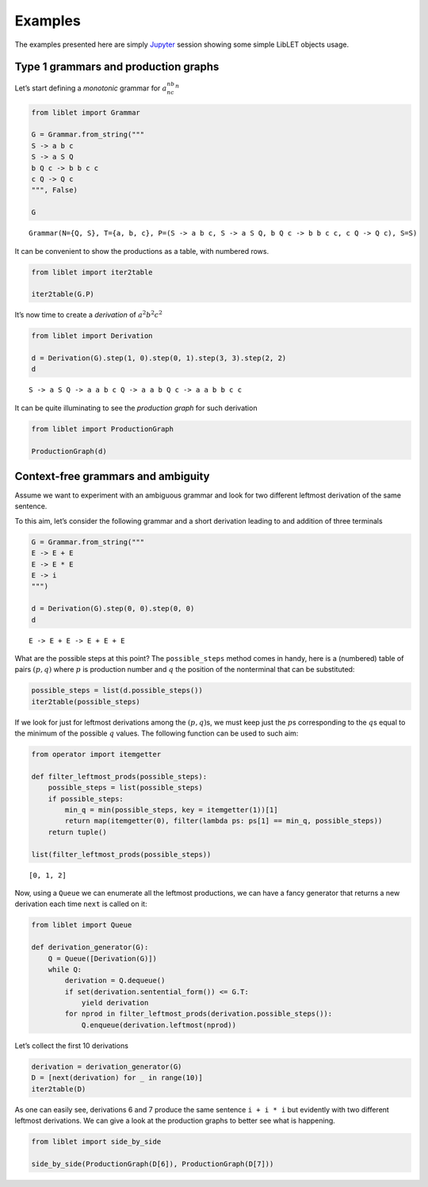 
.. _examples:

Examples
========

The examples presented here are simply
`Jupyter <https://jupyter.org/>`__ session showing some simple LibLET
objects usage.

Type 1 grammars and production graphs
-------------------------------------

Let’s start defining a *monotonic* grammar for :math:`a^nb^nc^n`

.. code:: ipython3

    from liblet import Grammar
    
    G = Grammar.from_string("""
    S -> a b c
    S -> a S Q
    b Q c -> b b c c
    c Q -> Q c
    """, False)
    
    G




.. parsed-literal::

    Grammar(N={Q, S}, T={a, b, c}, P=(S -> a b c, S -> a S Q, b Q c -> b b c c, c Q -> Q c), S=S)



It can be convenient to show the productions as a table, with numbered
rows.

.. code:: ipython3

    from liblet import iter2table
    
    iter2table(G.P)




.. raw:: html

    <table><tr><th>0<td style="text-align:left"><pre>S -> a b c</pre>
    <tr><th>1<td style="text-align:left"><pre>S -> a S Q</pre>
    <tr><th>2<td style="text-align:left"><pre>b Q c -> b b c c</pre>
    <tr><th>3<td style="text-align:left"><pre>c Q -> Q c</pre></table>



It’s now time to create a *derivation* of :math:`a^2b^2c^2`

.. code:: ipython3

    from liblet import Derivation
    
    d = Derivation(G).step(1, 0).step(0, 1).step(3, 3).step(2, 2)
    d




.. parsed-literal::

    S -> a S Q -> a a b c Q -> a a b Q c -> a a b b c c



It can be quite illuminating to see the *production graph* for such
derivation

.. code:: ipython3

    from liblet import ProductionGraph
    
    ProductionGraph(d)




.. image:: examples_files/examples_8_0.svg



Context-free grammars and ambiguity
-----------------------------------

Assume we want to experiment with an ambiguous grammar and look for two
different leftmost derivation of the same sentence.

To this aim, let’s consider the following grammar and a short derivation
leading to and addition of three terminals

.. code:: ipython3

    G = Grammar.from_string("""
    E -> E + E
    E -> E * E
    E -> i
    """)
    
    d = Derivation(G).step(0, 0).step(0, 0)
    d




.. parsed-literal::

    E -> E + E -> E + E + E



What are the possible steps at this point? The ``possible_steps`` method
comes in handy, here is a (numbered) table of pairs :math:`(p, q)` where
:math:`p` is production number and :math:`q` the position of the
nonterminal that can be substituted:

.. code:: ipython3

    possible_steps = list(d.possible_steps())
    iter2table(possible_steps)




.. raw:: html

    <table><tr><th>0<td style="text-align:left"><pre>(0, 0)</pre>
    <tr><th>1<td style="text-align:left"><pre>(0, 2)</pre>
    <tr><th>2<td style="text-align:left"><pre>(0, 4)</pre>
    <tr><th>3<td style="text-align:left"><pre>(1, 0)</pre>
    <tr><th>4<td style="text-align:left"><pre>(1, 2)</pre>
    <tr><th>5<td style="text-align:left"><pre>(1, 4)</pre>
    <tr><th>6<td style="text-align:left"><pre>(2, 0)</pre>
    <tr><th>7<td style="text-align:left"><pre>(2, 2)</pre>
    <tr><th>8<td style="text-align:left"><pre>(2, 4)</pre></table>



If we look for just for leftmost derivations among the
:math:`(p, q)`\ s, we must keep just the :math:`p`\ s corresponding to
the :math:`q`\ s equal to the minimum of the possible :math:`q` values.
The following function can be used to such aim:

.. code:: ipython3

    from operator import itemgetter
    
    def filter_leftmost_prods(possible_steps):
        possible_steps = list(possible_steps)
        if possible_steps:
            min_q = min(possible_steps, key = itemgetter(1))[1]
            return map(itemgetter(0), filter(lambda ps: ps[1] == min_q, possible_steps))
        return tuple()
    
    list(filter_leftmost_prods(possible_steps))




.. parsed-literal::

    [0, 1, 2]



Now, using a ``Queue`` we can enumerate all the leftmost productions, we
can have a fancy generator that returns a new derivation each time
``next`` is called on it:

.. code:: ipython3

    from liblet import Queue
    
    def derivation_generator(G):
        Q = Queue([Derivation(G)])
        while Q:
            derivation = Q.dequeue()
            if set(derivation.sentential_form()) <= G.T: 
                yield derivation
            for nprod in filter_leftmost_prods(derivation.possible_steps()):
                Q.enqueue(derivation.leftmost(nprod))

Let’s collect the first 10 derivations

.. code:: ipython3

    derivation = derivation_generator(G)
    D = [next(derivation) for _ in range(10)]
    iter2table(D)




.. raw:: html

    <table><tr><th>0<td style="text-align:left"><pre>E -> i</pre>
    <tr><th>1<td style="text-align:left"><pre>E -> E + E -> i + E -> i + i</pre>
    <tr><th>2<td style="text-align:left"><pre>E -> E * E -> i * E -> i * i</pre>
    <tr><th>3<td style="text-align:left"><pre>E -> E + E -> E + E + E -> i + E + E -> i + i + E -> i + i + i</pre>
    <tr><th>4<td style="text-align:left"><pre>E -> E + E -> E * E + E -> i * E + E -> i * i + E -> i * i + i</pre>
    <tr><th>5<td style="text-align:left"><pre>E -> E + E -> i + E -> i + E + E -> i + i + E -> i + i + i</pre>
    <tr><th>6<td style="text-align:left"><pre>E -> E + E -> i + E -> i + E * E -> i + i * E -> i + i * i</pre>
    <tr><th>7<td style="text-align:left"><pre>E -> E * E -> E + E * E -> i + E * E -> i + i * E -> i + i * i</pre>
    <tr><th>8<td style="text-align:left"><pre>E -> E * E -> E * E * E -> i * E * E -> i * i * E -> i * i * i</pre>
    <tr><th>9<td style="text-align:left"><pre>E -> E * E -> i * E -> i * E + E -> i * i + E -> i * i + i</pre></table>



As one can easily see, derivations 6 and 7 produce the same sentence
``i + i * i`` but evidently with two different leftmost derivations. We
can give a look at the production graphs to better see what is
happening.

.. code:: ipython3

    from liblet import side_by_side
    
    side_by_side(ProductionGraph(D[6]), ProductionGraph(D[7]))




.. raw:: html

    <div><?xml version="1.0" encoding="UTF-8" standalone="no"?>
    <!DOCTYPE svg PUBLIC "-//W3C//DTD SVG 1.1//EN"
     "http://www.w3.org/Graphics/SVG/1.1/DTD/svg11.dtd">
    <!-- Generated by graphviz version 2.40.1 (20161225.0304)
     -->
    <!-- Title: %3 Pages: 1 -->
    <svg width="243pt" height="230pt"
     viewBox="0.00 0.00 243.03 230.00" xmlns="http://www.w3.org/2000/svg" xmlns:xlink="http://www.w3.org/1999/xlink">
    <g id="graph0" class="graph" transform="scale(1 1) rotate(0) translate(4 226)">
    <title>%3</title>
    <polygon fill="#ffffff" stroke="transparent" points="-4,4 -4,-226 239.0347,-226 239.0347,4 -4,4"/>
    <!-- &#45;5493785780082770843 -->
    <!-- &#45;8751665616789673910 -->
    <!-- &#45;5493785780082770843&#45;&gt;&#45;8751665616789673910 -->
    <!-- &#45;5099837602000299771 -->
    <g id="node2" class="node">
    <title>&#45;5099837602000299771</title>
    <path fill="none" stroke="#000000" stroke-width=".25" d="M157.4447,-222C157.4447,-222 152.0729,-222 152.0729,-222 149.387,-222 146.7011,-219.3141 146.7011,-216.6282 146.7011,-216.6282 146.7011,-205.3718 146.7011,-205.3718 146.7011,-202.6859 149.387,-200 152.0729,-200 152.0729,-200 157.4447,-200 157.4447,-200 160.1306,-200 162.8165,-202.6859 162.8165,-205.3718 162.8165,-205.3718 162.8165,-216.6282 162.8165,-216.6282 162.8165,-219.3141 160.1306,-222 157.4447,-222"/>
    <text text-anchor="middle" x="154.7588" y="-206.8" font-family="Times,serif" font-size="14.00" fill="#000000">E</text>
    </g>
    <!-- &#45;5099836340803300948 -->
    <g id="node4" class="node">
    <title>&#45;5099836340803300948</title>
    <path fill="none" stroke="#000000" stroke-width=".25" d="M123.4447,-182C123.4447,-182 118.0729,-182 118.0729,-182 115.387,-182 112.7011,-179.3141 112.7011,-176.6282 112.7011,-176.6282 112.7011,-165.3718 112.7011,-165.3718 112.7011,-162.6859 115.387,-160 118.0729,-160 118.0729,-160 123.4447,-160 123.4447,-160 126.1306,-160 128.8165,-162.6859 128.8165,-165.3718 128.8165,-165.3718 128.8165,-176.6282 128.8165,-176.6282 128.8165,-179.3141 126.1306,-182 123.4447,-182"/>
    <text text-anchor="middle" x="120.7588" y="-166.8" font-family="Times,serif" font-size="14.00" fill="#000000">E</text>
    </g>
    <!-- &#45;5099837602000299771&#45;&gt;&#45;5099836340803300948 -->
    <g id="edge2" class="edge">
    <title>&#45;5099837602000299771&#45;&gt;&#45;5099836340803300948</title>
    <path fill="none" stroke="#000000" stroke-width=".5" d="M146.5283,-201.3171C141.1827,-195.0281 134.2439,-186.8649 128.9134,-180.5937"/>
    </g>
    <!-- &#45;4827002429087198528 -->
    <g id="node5" class="node">
    <title>&#45;4827002429087198528</title>
    <path fill="none" stroke="#000000" stroke-width="1.25" d="M157.3907,-182C157.3907,-182 152.1268,-182 152.1268,-182 149.4949,-182 146.8629,-179.3681 146.8629,-176.7361 146.8629,-176.7361 146.8629,-165.2639 146.8629,-165.2639 146.8629,-162.6319 149.4949,-160 152.1268,-160 152.1268,-160 157.3907,-160 157.3907,-160 160.0227,-160 162.6546,-162.6319 162.6546,-165.2639 162.6546,-165.2639 162.6546,-176.7361 162.6546,-176.7361 162.6546,-179.3681 160.0227,-182 157.3907,-182"/>
    <text text-anchor="middle" x="154.7588" y="-166.8" font-family="Times,serif" font-size="14.00" fill="#000000">+</text>
    </g>
    <!-- &#45;5099837602000299771&#45;&gt;&#45;4827002429087198528 -->
    <g id="edge3" class="edge">
    <title>&#45;5099837602000299771&#45;&gt;&#45;4827002429087198528</title>
    <path fill="none" stroke="#000000" stroke-width=".5" d="M154.7588,-199.6446C154.7588,-194.1937 154.7588,-187.6819 154.7588,-182.2453"/>
    </g>
    <!-- &#45;5099836340800970850 -->
    <g id="node6" class="node">
    <title>&#45;5099836340800970850</title>
    <path fill="none" stroke="#000000" stroke-width=".25" d="M191.4447,-182C191.4447,-182 186.0729,-182 186.0729,-182 183.387,-182 180.7011,-179.3141 180.7011,-176.6282 180.7011,-176.6282 180.7011,-165.3718 180.7011,-165.3718 180.7011,-162.6859 183.387,-160 186.0729,-160 186.0729,-160 191.4447,-160 191.4447,-160 194.1306,-160 196.8165,-162.6859 196.8165,-165.3718 196.8165,-165.3718 196.8165,-176.6282 196.8165,-176.6282 196.8165,-179.3141 194.1306,-182 191.4447,-182"/>
    <text text-anchor="middle" x="188.7588" y="-166.8" font-family="Times,serif" font-size="14.00" fill="#000000">E</text>
    </g>
    <!-- &#45;5099837602000299771&#45;&gt;&#45;5099836340800970850 -->
    <g id="edge4" class="edge">
    <title>&#45;5099837602000299771&#45;&gt;&#45;5099836340800970850</title>
    <path fill="none" stroke="#000000" stroke-width=".5" d="M162.9892,-201.3171C168.3349,-195.0281 175.2736,-186.8649 180.6041,-180.5937"/>
    </g>
    <!-- 2460681415253629042 -->
    <!-- &#45;8751665616789673910&#45;&gt;2460681415253629042 -->
    <!-- &#45;5099836340803300948&#45;&gt;&#45;4827002429087198528 -->
    <!-- 7232982101612064143 -->
    <g id="node8" class="node">
    <title>7232982101612064143</title>
    <path fill="none" stroke="#000000" stroke-width="1.25" d="M120.7222,-142C120.7222,-142 116.7954,-142 116.7954,-142 114.832,-142 112.8686,-140.0366 112.8686,-138.0732 112.8686,-138.0732 112.8686,-123.9268 112.8686,-123.9268 112.8686,-121.9634 114.832,-120 116.7954,-120 116.7954,-120 120.7222,-120 120.7222,-120 122.6856,-120 124.6489,-121.9634 124.6489,-123.9268 124.6489,-123.9268 124.6489,-138.0732 124.6489,-138.0732 124.6489,-140.0366 122.6856,-142 120.7222,-142"/>
    <text text-anchor="middle" x="118.7588" y="-126.8" font-family="Times,serif" font-size="14.00" fill="#000000">i</text>
    </g>
    <!-- &#45;5099836340803300948&#45;&gt;7232982101612064143 -->
    <g id="edge8" class="edge">
    <title>&#45;5099836340803300948&#45;&gt;7232982101612064143</title>
    <path fill="none" stroke="#000000" stroke-width=".5" d="M120.191,-159.6446C119.9185,-154.1937 119.5929,-147.6819 119.3211,-142.2453"/>
    </g>
    <!-- &#45;4827002429087198528&#45;&gt;&#45;5099836340800970850 -->
    <!-- &#45;5099838863197298594 -->
    <g id="node10" class="node">
    <title>&#45;5099838863197298594</title>
    <path fill="none" stroke="#000000" stroke-width=".25" d="M157.4447,-102C157.4447,-102 152.0729,-102 152.0729,-102 149.387,-102 146.7011,-99.3141 146.7011,-96.6282 146.7011,-96.6282 146.7011,-85.3718 146.7011,-85.3718 146.7011,-82.6859 149.387,-80 152.0729,-80 152.0729,-80 157.4447,-80 157.4447,-80 160.1306,-80 162.8165,-82.6859 162.8165,-85.3718 162.8165,-85.3718 162.8165,-96.6282 162.8165,-96.6282 162.8165,-99.3141 160.1306,-102 157.4447,-102"/>
    <text text-anchor="middle" x="154.7588" y="-86.8" font-family="Times,serif" font-size="14.00" fill="#000000">E</text>
    </g>
    <!-- &#45;5099836340800970850&#45;&gt;&#45;5099838863197298594 -->
    <g id="edge10" class="edge">
    <title>&#45;5099836340800970850&#45;&gt;&#45;5099838863197298594</title>
    <path fill="none" stroke="#000000" stroke-width=".5" d="M184.0312,-159.8763C177.5354,-144.5921 165.9208,-117.2636 159.4462,-102.0292"/>
    </g>
    <!-- &#45;401902271210389261 -->
    <g id="node11" class="node">
    <title>&#45;401902271210389261</title>
    <path fill="none" stroke="#000000" stroke-width="1.25" d="M193.2588,-102C193.2588,-102 188.2588,-102 188.2588,-102 185.7588,-102 183.2588,-99.5 183.2588,-97 183.2588,-97 183.2588,-85 183.2588,-85 183.2588,-82.5 185.7588,-80 188.2588,-80 188.2588,-80 193.2588,-80 193.2588,-80 195.7588,-80 198.2588,-82.5 198.2588,-85 198.2588,-85 198.2588,-97 198.2588,-97 198.2588,-99.5 195.7588,-102 193.2588,-102"/>
    <text text-anchor="middle" x="190.7588" y="-86.8" font-family="Times,serif" font-size="14.00" fill="#000000">*</text>
    </g>
    <!-- &#45;5099836340800970850&#45;&gt;&#45;401902271210389261 -->
    <g id="edge11" class="edge">
    <title>&#45;5099836340800970850&#45;&gt;&#45;401902271210389261</title>
    <path fill="none" stroke="#000000" stroke-width=".5" d="M189.0369,-159.8763C189.419,-144.5921 190.1022,-117.2636 190.4831,-102.0292"/>
    </g>
    <!-- &#45;5099838863199628692 -->
    <g id="node12" class="node">
    <title>&#45;5099838863199628692</title>
    <path fill="none" stroke="#000000" stroke-width=".25" d="M229.4447,-102C229.4447,-102 224.0729,-102 224.0729,-102 221.387,-102 218.7011,-99.3141 218.7011,-96.6282 218.7011,-96.6282 218.7011,-85.3718 218.7011,-85.3718 218.7011,-82.6859 221.387,-80 224.0729,-80 224.0729,-80 229.4447,-80 229.4447,-80 232.1306,-80 234.8165,-82.6859 234.8165,-85.3718 234.8165,-85.3718 234.8165,-96.6282 234.8165,-96.6282 234.8165,-99.3141 232.1306,-102 229.4447,-102"/>
    <text text-anchor="middle" x="226.7588" y="-86.8" font-family="Times,serif" font-size="14.00" fill="#000000">E</text>
    </g>
    <!-- &#45;5099836340800970850&#45;&gt;&#45;5099838863199628692 -->
    <g id="edge12" class="edge">
    <title>&#45;5099836340800970850&#45;&gt;&#45;5099838863199628692</title>
    <path fill="none" stroke="#000000" stroke-width=".5" d="M194.7416,-159.7778C197.5475,-154.4285 200.8958,-147.9192 203.7588,-142 210.3564,-128.3596 217.4539,-112.4052 221.9922,-102.0222"/>
    </g>
    <!-- &#45;5330952088841566707 -->
    <!-- 2460681415253629042&#45;&gt;&#45;5330952088841566707 -->
    <!-- 8081897518576490873 -->
    <!-- &#45;5330952088841566707&#45;&gt;8081897518576490873 -->
    <!-- &#45;5099838863197298594&#45;&gt;&#45;401902271210389261 -->
    <!-- 7232979579218066497 -->
    <g id="node14" class="node">
    <title>7232979579218066497</title>
    <path fill="none" stroke="#000000" stroke-width="1.25" d="M156.7222,-62C156.7222,-62 152.7954,-62 152.7954,-62 150.832,-62 148.8686,-60.0366 148.8686,-58.0732 148.8686,-58.0732 148.8686,-43.9268 148.8686,-43.9268 148.8686,-41.9634 150.832,-40 152.7954,-40 152.7954,-40 156.7222,-40 156.7222,-40 158.6856,-40 160.6489,-41.9634 160.6489,-43.9268 160.6489,-43.9268 160.6489,-58.0732 160.6489,-58.0732 160.6489,-60.0366 158.6856,-62 156.7222,-62"/>
    <text text-anchor="middle" x="154.7588" y="-46.8" font-family="Times,serif" font-size="14.00" fill="#000000">i</text>
    </g>
    <!-- &#45;5099838863197298594&#45;&gt;7232979579218066497 -->
    <g id="edge16" class="edge">
    <title>&#45;5099838863197298594&#45;&gt;7232979579218066497</title>
    <path fill="none" stroke="#000000" stroke-width=".5" d="M154.7588,-79.6446C154.7588,-74.1937 154.7588,-67.6819 154.7588,-62.2453"/>
    </g>
    <!-- &#45;401902271210389261&#45;&gt;&#45;5099838863199628692 -->
    <!-- 7232980840415065320 -->
    <g id="node16" class="node">
    <title>7232980840415065320</title>
    <path fill="none" stroke="#000000" stroke-width="1.25" d="M228.7222,-22C228.7222,-22 224.7954,-22 224.7954,-22 222.832,-22 220.8686,-20.0366 220.8686,-18.0732 220.8686,-18.0732 220.8686,-3.9268 220.8686,-3.9268 220.8686,-1.9634 222.832,0 224.7954,0 224.7954,0 228.7222,0 228.7222,0 230.6856,0 232.6489,-1.9634 232.6489,-3.9268 232.6489,-3.9268 232.6489,-18.0732 232.6489,-18.0732 232.6489,-20.0366 230.6856,-22 228.7222,-22"/>
    <text text-anchor="middle" x="226.7588" y="-6.8" font-family="Times,serif" font-size="14.00" fill="#000000">i</text>
    </g>
    <!-- &#45;5099838863199628692&#45;&gt;7232980840415065320 -->
    <g id="edge18" class="edge">
    <title>&#45;5099838863199628692&#45;&gt;7232980840415065320</title>
    <path fill="none" stroke="#000000" stroke-width=".5" d="M226.7588,-79.8763C226.7588,-64.5921 226.7588,-37.2636 226.7588,-22.0292"/>
    </g>
    <!-- &#45;6081948820568943662 -->
    <!-- 8081897518576490873&#45;&gt;&#45;6081948820568943662 -->
    </g>
    </svg>
     <?xml version="1.0" encoding="UTF-8" standalone="no"?>
    <!DOCTYPE svg PUBLIC "-//W3C//DTD SVG 1.1//EN"
     "http://www.w3.org/Graphics/SVG/1.1/DTD/svg11.dtd">
    <!-- Generated by graphviz version 2.40.1 (20161225.0304)
     -->
    <!-- Title: %3 Pages: 1 -->
    <svg width="239pt" height="230pt"
     viewBox="0.00 0.00 239.03 230.00" xmlns="http://www.w3.org/2000/svg" xmlns:xlink="http://www.w3.org/1999/xlink">
    <g id="graph0" class="graph" transform="scale(1 1) rotate(0) translate(4 226)">
    <title>%3</title>
    <polygon fill="#ffffff" stroke="transparent" points="-4,4 -4,-226 235.0347,-226 235.0347,4 -4,4"/>
    <!-- &#45;5493785780082770843 -->
    <!-- &#45;8751665616789673910 -->
    <!-- &#45;5493785780082770843&#45;&gt;&#45;8751665616789673910 -->
    <!-- &#45;5099837602000299771 -->
    <g id="node2" class="node">
    <title>&#45;5099837602000299771</title>
    <path fill="none" stroke="#000000" stroke-width=".25" d="M191.4447,-222C191.4447,-222 186.0729,-222 186.0729,-222 183.387,-222 180.7011,-219.3141 180.7011,-216.6282 180.7011,-216.6282 180.7011,-205.3718 180.7011,-205.3718 180.7011,-202.6859 183.387,-200 186.0729,-200 186.0729,-200 191.4447,-200 191.4447,-200 194.1306,-200 196.8165,-202.6859 196.8165,-205.3718 196.8165,-205.3718 196.8165,-216.6282 196.8165,-216.6282 196.8165,-219.3141 194.1306,-222 191.4447,-222"/>
    <text text-anchor="middle" x="188.7588" y="-206.8" font-family="Times,serif" font-size="14.00" fill="#000000">E</text>
    </g>
    <!-- &#45;5099836340803300948 -->
    <g id="node4" class="node">
    <title>&#45;5099836340803300948</title>
    <path fill="none" stroke="#000000" stroke-width=".25" d="M157.4447,-182C157.4447,-182 152.0729,-182 152.0729,-182 149.387,-182 146.7011,-179.3141 146.7011,-176.6282 146.7011,-176.6282 146.7011,-165.3718 146.7011,-165.3718 146.7011,-162.6859 149.387,-160 152.0729,-160 152.0729,-160 157.4447,-160 157.4447,-160 160.1306,-160 162.8165,-162.6859 162.8165,-165.3718 162.8165,-165.3718 162.8165,-176.6282 162.8165,-176.6282 162.8165,-179.3141 160.1306,-182 157.4447,-182"/>
    <text text-anchor="middle" x="154.7588" y="-166.8" font-family="Times,serif" font-size="14.00" fill="#000000">E</text>
    </g>
    <!-- &#45;5099837602000299771&#45;&gt;&#45;5099836340803300948 -->
    <g id="edge2" class="edge">
    <title>&#45;5099837602000299771&#45;&gt;&#45;5099836340803300948</title>
    <path fill="none" stroke="#000000" stroke-width=".5" d="M180.5283,-201.3171C175.1827,-195.0281 168.2439,-186.8649 162.9134,-180.5937"/>
    </g>
    <!-- &#45;401904793604386907 -->
    <g id="node5" class="node">
    <title>&#45;401904793604386907</title>
    <path fill="none" stroke="#000000" stroke-width="1.25" d="M191.2588,-182C191.2588,-182 186.2588,-182 186.2588,-182 183.7588,-182 181.2588,-179.5 181.2588,-177 181.2588,-177 181.2588,-165 181.2588,-165 181.2588,-162.5 183.7588,-160 186.2588,-160 186.2588,-160 191.2588,-160 191.2588,-160 193.7588,-160 196.2588,-162.5 196.2588,-165 196.2588,-165 196.2588,-177 196.2588,-177 196.2588,-179.5 193.7588,-182 191.2588,-182"/>
    <text text-anchor="middle" x="188.7588" y="-166.8" font-family="Times,serif" font-size="14.00" fill="#000000">*</text>
    </g>
    <!-- &#45;5099837602000299771&#45;&gt;&#45;401904793604386907 -->
    <g id="edge3" class="edge">
    <title>&#45;5099837602000299771&#45;&gt;&#45;401904793604386907</title>
    <path fill="none" stroke="#000000" stroke-width=".5" d="M188.7588,-199.6446C188.7588,-194.1937 188.7588,-187.6819 188.7588,-182.2453"/>
    </g>
    <!-- &#45;5099836340800970850 -->
    <g id="node6" class="node">
    <title>&#45;5099836340800970850</title>
    <path fill="none" stroke="#000000" stroke-width=".25" d="M225.4447,-182C225.4447,-182 220.0729,-182 220.0729,-182 217.387,-182 214.7011,-179.3141 214.7011,-176.6282 214.7011,-176.6282 214.7011,-165.3718 214.7011,-165.3718 214.7011,-162.6859 217.387,-160 220.0729,-160 220.0729,-160 225.4447,-160 225.4447,-160 228.1306,-160 230.8165,-162.6859 230.8165,-165.3718 230.8165,-165.3718 230.8165,-176.6282 230.8165,-176.6282 230.8165,-179.3141 228.1306,-182 225.4447,-182"/>
    <text text-anchor="middle" x="222.7588" y="-166.8" font-family="Times,serif" font-size="14.00" fill="#000000">E</text>
    </g>
    <!-- &#45;5099837602000299771&#45;&gt;&#45;5099836340800970850 -->
    <g id="edge4" class="edge">
    <title>&#45;5099837602000299771&#45;&gt;&#45;5099836340800970850</title>
    <path fill="none" stroke="#000000" stroke-width=".5" d="M196.9892,-201.3171C202.3349,-195.0281 209.2736,-186.8649 214.6041,-180.5937"/>
    </g>
    <!-- 2460681415253629042 -->
    <!-- &#45;8751665616789673910&#45;&gt;2460681415253629042 -->
    <!-- &#45;5099836340803300948&#45;&gt;&#45;401904793604386907 -->
    <!-- &#45;5099840124394297417 -->
    <g id="node8" class="node">
    <title>&#45;5099840124394297417</title>
    <path fill="none" stroke="#000000" stroke-width=".25" d="M122.4447,-142C122.4447,-142 117.0729,-142 117.0729,-142 114.387,-142 111.7011,-139.3141 111.7011,-136.6282 111.7011,-136.6282 111.7011,-125.3718 111.7011,-125.3718 111.7011,-122.6859 114.387,-120 117.0729,-120 117.0729,-120 122.4447,-120 122.4447,-120 125.1306,-120 127.8165,-122.6859 127.8165,-125.3718 127.8165,-125.3718 127.8165,-136.6282 127.8165,-136.6282 127.8165,-139.3141 125.1306,-142 122.4447,-142"/>
    <text text-anchor="middle" x="119.7588" y="-126.8" font-family="Times,serif" font-size="14.00" fill="#000000">E</text>
    </g>
    <!-- &#45;5099836340803300948&#45;&gt;&#45;5099840124394297417 -->
    <g id="edge8" class="edge">
    <title>&#45;5099836340803300948&#45;&gt;&#45;5099840124394297417</title>
    <path fill="none" stroke="#000000" stroke-width=".5" d="M146.6411,-161.7227C140.9868,-155.2606 133.4771,-146.6781 127.8324,-140.227"/>
    </g>
    <!-- &#45;4826998645498532157 -->
    <g id="node9" class="node">
    <title>&#45;4826998645498532157</title>
    <path fill="none" stroke="#000000" stroke-width="1.25" d="M156.3907,-142C156.3907,-142 151.1268,-142 151.1268,-142 148.4949,-142 145.8629,-139.3681 145.8629,-136.7361 145.8629,-136.7361 145.8629,-125.2639 145.8629,-125.2639 145.8629,-122.6319 148.4949,-120 151.1268,-120 151.1268,-120 156.3907,-120 156.3907,-120 159.0227,-120 161.6546,-122.6319 161.6546,-125.2639 161.6546,-125.2639 161.6546,-136.7361 161.6546,-136.7361 161.6546,-139.3681 159.0227,-142 156.3907,-142"/>
    <text text-anchor="middle" x="153.7588" y="-126.8" font-family="Times,serif" font-size="14.00" fill="#000000">+</text>
    </g>
    <!-- &#45;5099836340803300948&#45;&gt;&#45;4826998645498532157 -->
    <g id="edge9" class="edge">
    <title>&#45;5099836340803300948&#45;&gt;&#45;4826998645498532157</title>
    <path fill="none" stroke="#000000" stroke-width=".5" d="M154.4749,-159.6446C154.3386,-154.1937 154.1758,-147.6819 154.0399,-142.2453"/>
    </g>
    <!-- &#45;5099840124391967319 -->
    <g id="node10" class="node">
    <title>&#45;5099840124391967319</title>
    <path fill="none" stroke="#000000" stroke-width=".25" d="M190.4447,-142C190.4447,-142 185.0729,-142 185.0729,-142 182.387,-142 179.7011,-139.3141 179.7011,-136.6282 179.7011,-136.6282 179.7011,-125.3718 179.7011,-125.3718 179.7011,-122.6859 182.387,-120 185.0729,-120 185.0729,-120 190.4447,-120 190.4447,-120 193.1306,-120 195.8165,-122.6859 195.8165,-125.3718 195.8165,-125.3718 195.8165,-136.6282 195.8165,-136.6282 195.8165,-139.3141 193.1306,-142 190.4447,-142"/>
    <text text-anchor="middle" x="187.7588" y="-126.8" font-family="Times,serif" font-size="14.00" fill="#000000">E</text>
    </g>
    <!-- &#45;5099836340803300948&#45;&gt;&#45;5099840124391967319 -->
    <g id="edge10" class="edge">
    <title>&#45;5099836340803300948&#45;&gt;&#45;5099840124391967319</title>
    <path fill="none" stroke="#000000" stroke-width=".5" d="M163.0861,-160.9063C168.1268,-154.7963 174.529,-147.0361 179.5485,-140.9519"/>
    </g>
    <!-- &#45;401904793604386907&#45;&gt;&#45;5099836340800970850 -->
    <!-- 7232980840415065320 -->
    <g id="node16" class="node">
    <title>7232980840415065320</title>
    <path fill="none" stroke="#000000" stroke-width="1.25" d="M226.7222,-22C226.7222,-22 222.7954,-22 222.7954,-22 220.832,-22 218.8686,-20.0366 218.8686,-18.0732 218.8686,-18.0732 218.8686,-3.9268 218.8686,-3.9268 218.8686,-1.9634 220.832,0 222.7954,0 222.7954,0 226.7222,0 226.7222,0 228.6856,0 230.6489,-1.9634 230.6489,-3.9268 230.6489,-3.9268 230.6489,-18.0732 230.6489,-18.0732 230.6489,-20.0366 228.6856,-22 226.7222,-22"/>
    <text text-anchor="middle" x="224.7588" y="-6.8" font-family="Times,serif" font-size="14.00" fill="#000000">i</text>
    </g>
    <!-- &#45;5099836340800970850&#45;&gt;7232980840415065320 -->
    <g id="edge18" class="edge">
    <title>&#45;5099836340800970850&#45;&gt;7232980840415065320</title>
    <path fill="none" stroke="#000000" stroke-width=".5" d="M222.8994,-159.7491C223.2675,-130.3006 224.256,-51.2201 224.621,-22.026"/>
    </g>
    <!-- &#45;5330952088841566707 -->
    <!-- 2460681415253629042&#45;&gt;&#45;5330952088841566707 -->
    <!-- &#45;5099840124394297417&#45;&gt;&#45;4826998645498532157 -->
    <!-- 7232983362809062966 -->
    <g id="node12" class="node">
    <title>7232983362809062966</title>
    <path fill="none" stroke="#000000" stroke-width="1.25" d="M121.7222,-102C121.7222,-102 117.7954,-102 117.7954,-102 115.832,-102 113.8686,-100.0366 113.8686,-98.0732 113.8686,-98.0732 113.8686,-83.9268 113.8686,-83.9268 113.8686,-81.9634 115.832,-80 117.7954,-80 117.7954,-80 121.7222,-80 121.7222,-80 123.6856,-80 125.6489,-81.9634 125.6489,-83.9268 125.6489,-83.9268 125.6489,-98.0732 125.6489,-98.0732 125.6489,-100.0366 123.6856,-102 121.7222,-102"/>
    <text text-anchor="middle" x="119.7588" y="-86.8" font-family="Times,serif" font-size="14.00" fill="#000000">i</text>
    </g>
    <!-- &#45;5099840124394297417&#45;&gt;7232983362809062966 -->
    <g id="edge14" class="edge">
    <title>&#45;5099840124394297417&#45;&gt;7232983362809062966</title>
    <path fill="none" stroke="#000000" stroke-width=".5" d="M119.7588,-119.6446C119.7588,-114.1937 119.7588,-107.6819 119.7588,-102.2453"/>
    </g>
    <!-- &#45;4826998645498532157&#45;&gt;&#45;5099840124391967319 -->
    <!-- 7232979579218066497 -->
    <g id="node14" class="node">
    <title>7232979579218066497</title>
    <path fill="none" stroke="#000000" stroke-width="1.25" d="M188.7222,-62C188.7222,-62 184.7954,-62 184.7954,-62 182.832,-62 180.8686,-60.0366 180.8686,-58.0732 180.8686,-58.0732 180.8686,-43.9268 180.8686,-43.9268 180.8686,-41.9634 182.832,-40 184.7954,-40 184.7954,-40 188.7222,-40 188.7222,-40 190.6856,-40 192.6489,-41.9634 192.6489,-43.9268 192.6489,-43.9268 192.6489,-58.0732 192.6489,-58.0732 192.6489,-60.0366 190.6856,-62 188.7222,-62"/>
    <text text-anchor="middle" x="186.7588" y="-46.8" font-family="Times,serif" font-size="14.00" fill="#000000">i</text>
    </g>
    <!-- &#45;5099840124391967319&#45;&gt;7232979579218066497 -->
    <g id="edge16" class="edge">
    <title>&#45;5099840124391967319&#45;&gt;7232979579218066497</title>
    <path fill="none" stroke="#000000" stroke-width=".5" d="M187.6197,-119.8763C187.4287,-104.5921 187.0871,-77.2636 186.8967,-62.0292"/>
    </g>
    <!-- 8081897518576490873 -->
    <!-- &#45;5330952088841566707&#45;&gt;8081897518576490873 -->
    <!-- &#45;6081948820568943662 -->
    <!-- 8081897518576490873&#45;&gt;&#45;6081948820568943662 -->
    </g>
    </svg>
    </div>


